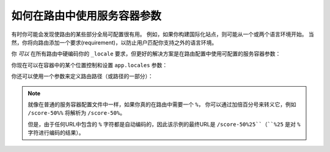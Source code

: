 .. index::
   single: Routing; Service Container Parameters

如何在路由中使用服务容器参数
======================================================

有时你可能会发现使路由的某些部分全局可配置很有用。
例如，如果你构建国际化站点，则可能从一个或两个语言环境开始。
当然，你将向路由添加一个要求(requirement)，以防止用户匹配你支持之外的语言环境。

你 *可以* 在所有路由中硬编码你的 ``_locale`` 要求，但更好的解决方案是在路由配置中使用可配置的服务容器参数：

.. configuration-block::

    .. code-block:: yaml

        # config/routes.yaml
        contact:
            path:       /{_locale}/contact
            controller: App\Controller\MainController::contact
            requirements:
                _locale: '%app.locales%'

    .. code-block:: xml

        <!-- config/routes.xml -->
        <?xml version="1.0" encoding="UTF-8" ?>
        <routes xmlns="http://symfony.com/schema/routing"
            xmlns:xsi="http://www.w3.org/2001/XMLSchema-instance"
            xsi:schemaLocation="http://symfony.com/schema/routing
                http://symfony.com/schema/routing/routing-1.0.xsd">

            <route id="contact" path="/{_locale}/contact">
                <default key="_controller">App\Controller\MainController::contact</default>
                <requirement key="_locale">%app.locales%</requirement>
            </route>
        </routes>

    .. code-block:: php

        // config/routes.php
        use Symfony\Component\Routing\RouteCollection;
        use Symfony\Component\Routing\Route;

        $routes = new RouteCollection();
        $routes->add('contact', new Route('/{_locale}/contact', array(
            '_controller' => 'App\Controller\MainController::contact',
        ), array(
            '_locale' => '%app.locales%',
        )));

        return $routes;

你现在可以在容器中的某个位置控制和设置 ``app.locales`` 参数：

.. configuration-block::

    .. code-block:: yaml

        # config/services.yaml
        parameters:
            app.locales: en|es

    .. code-block:: xml

        <!-- config/services.xml -->
        <?xml version="1.0" charset="UTF-8" ?>
        <container xmlns="http://symfony.com/schema/dic/services"
            xmlns:xsi="http://www.w3.org/2001/XMLSchema-instance"
            xsi:schemaLocation="http://symfony.com/schema/dic/services
                http://symfony.com/schema/dic/services/services-1.0.xsd">

            <parameters>
                <parameter key="app.locales">en|es</parameter>
            </parameters>
        </container>

    .. code-block:: php

        // config/services.php
        $container->setParameter('app.locales', 'en|es');

你还可以使用一个参数来定义路由路径（或路径的一部分）：

.. configuration-block::

    .. code-block:: yaml

        # config/routes.yaml
        some_route:
            path:       /%app.route_prefix%/contact
            controller: App\Controller\MainController::contact

    .. code-block:: xml

        <!-- config/routes.xml -->
        <?xml version="1.0" encoding="UTF-8" ?>
        <routes xmlns="http://symfony.com/schema/routing"
            xmlns:xsi="http://www.w3.org/2001/XMLSchema-instance"
            xsi:schemaLocation="http://symfony.com/schema/routing
                http://symfony.com/schema/routing/routing-1.0.xsd">

            <route id="some_route" path="/%app.route_prefix%/contact">
                <default key="_controller">App\Controller\MainController::contact</default>
            </route>
        </routes>

    .. code-block:: php

        // config/routes.php
        use Symfony\Component\Routing\RouteCollection;
        use Symfony\Component\Routing\Route;

        $routes = new RouteCollection();
        $routes->add('some_route', new Route('/%app.route_prefix%/contact', array(
            '_controller' => 'App\Controller\MainController::contact',
        )));

        return $routes;

.. note::

    就像在普通的服务容器配置文件中一样，如果你真的在路由中需要一个 ``%``，
    你可以通过加倍百分号来转义它，例如 ``/score-50%%`` 将解析为 ``/score-50%``。

    但是，由于任何URL中包含的 ``%`` 字符都是自动编码的，因此该示例的最终URL是 ``/score-50%25``（``%25`` 是对 ``%`` 字符进行编码的结果）。

.. seealso::

    有关依赖注入类中的参数处理，请参阅 :doc:`/configuration/using_parameters_in_dic`。
